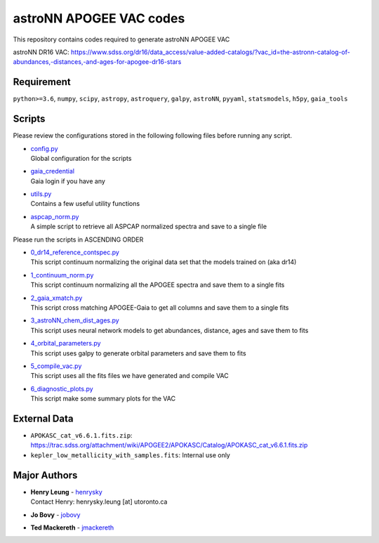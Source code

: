astroNN APOGEE VAC codes
===========================

This repository contains codes required to generate astroNN APOGEE VAC

astroNN DR16 VAC: https://www.sdss.org/dr16/data_access/value-added-catalogs/?vac_id=the-astronn-catalog-of-abundances,-distances,-and-ages-for-apogee-dr16-stars

Requirement
---------------

``python>=3.6``, ``numpy``, ``scipy``, ``astropy``, ``astroquery``, ``galpy``, ``astroNN``, ``pyyaml``, ``statsmodels``, ``h5py``, ``gaia_tools``

Scripts
---------

Please review the configurations stored in the following following files before running any script.

-   | `config.py`_
    | Global configuration for the scripts
-   | `gaia_credential`_
    | Gaia login if you have any
-   | `utils.py`_
    | Contains a few useful utility functions
-   | `aspcap_norm.py`_
    | A simple script to retrieve all ASPCAP normalized spectra and save to a single file

.. _config.py: config.py
.. _gaia_credential: gaia_credential
.. _utils.py: utils.py
.. _aspcap_norm.py: aspcap_norm.py

Please run the scripts in ASCENDING ORDER

-   | `0_dr14_reference_contspec.py`_
    | This script continuum normalizing the original data set that the models trained on (aka dr14)
-   | `1_continuum_norm.py`_
    | This script continuum normalizing all the APOGEE spectra and save them to a single fits
-   | `2_gaia_xmatch.py`_
    | This script cross matching APOGEE-Gaia to get all columns and save them to a single fits
-   | `3_astroNN_chem_dist_ages.py`_
    | This script uses neural network models to get abundances, distance, ages and save them to fits
-   | `4_orbital_parameters.py`_
    | This script uses galpy to generate orbital parameters and save them to fits
-   | `5_compile_vac.py`_
    | This script uses all the fits files we have generated and compile VAC
-   | `6_diagnostic_plots.py`_
    | This script make some summary plots for the VAC

.. _0_dr14_reference_contspec.py: 0_dr14_reference_contspec.py
.. _1_continuum_norm.py: 1_continuum_norm.py
.. _2_gaia_xmatch.py: 2_gaia_xmatch.py
.. _3_astroNN_chem_dist_ages.py: 3_astroNN_chem_dist_ages.py
.. _4_orbital_parameters.py: 4_orbital_parameters.py
.. _5_compile_vac.py: 5_compile_vac.py
.. _6_diagnostic_plots.py: 6_diagnostic_plots.py

External Data
---------------

- ``APOKASC_cat_v6.6.1.fits.zip``: https://trac.sdss.org/attachment/wiki/APOGEE2/APOKASC/Catalog/APOKASC_cat_v6.6.1.fits.zip
- ``kepler_low_metallicity_with_samples.fits``: Internal use only

Major Authors
---------------

-  | **Henry Leung** - henrysky_
   | Contact Henry: henrysky.leung [at] utoronto.ca
-  | **Jo Bovy** - jobovy_
-  | **Ted Mackereth** - jmackereth_


.. _henrysky: https://github.com/henrysky
.. _jobovy: https://github.com/jobovy
.. _jmackereth: https://github.com/jmackereth
